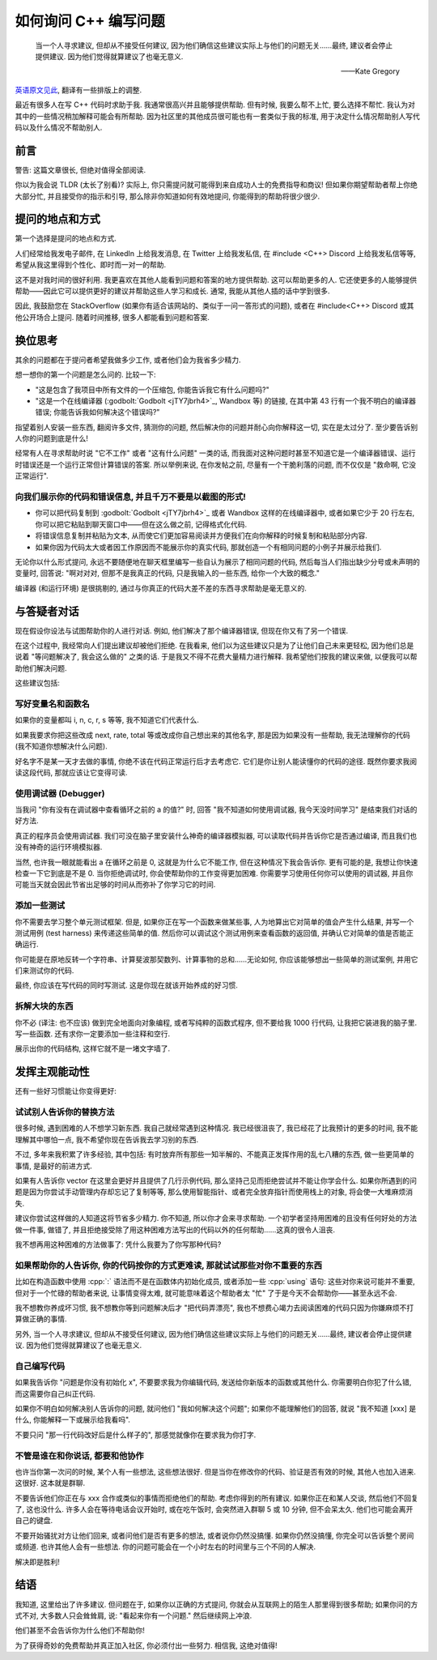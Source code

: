 ************************************************************************************************************************
如何询问 C++ 编写问题
************************************************************************************************************************

.. epigraph::

  当一个人寻求建议, 但却从不接受任何建议, 因为他们确信这些建议实际上与他们的问题无关……最终, 建议者会停止提供建议. 因为他们觉得就算建议了也毫无意义.

  ——Kate Gregory

`英语原文见此 <http://www.gregcons.com/KateBlog/HowToAskForCCodingHelp.aspx>`_, 翻译有一些排版上的调整.

最近有很多人在写 C++ 代码时求助于我. 我通常很高兴并且能够提供帮助. 但有时候, 我要么帮不上忙, 要么选择不帮忙. 我认为对其中的一些情况稍加解释可能会有所帮助. 因为社区里的其他成员很可能也有一套类似于我的标准, 用于决定什么情况帮助别人写代码以及什么情况不帮助别人.

========================================================================================================================
前言
========================================================================================================================

警告: 这篇文章很长, 但绝对值得全部阅读.

你以为我会说 TLDR (太长了别看)? 实际上, 你只需提问就可能得到来自成功人士的免费指导和商议! 但如果你期望帮助者帮上你绝大部分忙, 并且接受你的指示和引导, 那么除非你知道如何有效地提问, 你能得到的帮助将很少很少.

========================================================================================================================
提问的地点和方式
========================================================================================================================

第一个选择是提问的地点和方式.

人们经常给我发电子邮件, 在 LinkedIn 上给我发消息, 在 Twitter 上给我发私信, 在 #include <C++> Discord 上给我发私信等等, 希望从我这里得到个性化、即时而一对一的帮助.

这不是对我时间的很好利用. 我更喜欢在其他人能看到问题和答案的地方提供帮助. 这可以帮助更多的人. 它还使更多的人能够提供帮助——因此它可以提供更好的建议并帮助这些人学习和成长. 通常, 我能从其他人插的话中学到很多.

因此, 我鼓励您在 StackOverflow (如果你有适合该网站的、类似于一问一答形式的问题), 或者在 #include<C++> Discord 或其他公开场合上提问. 随着时间推移, 很多人都能看到问题和答案.

========================================================================================================================
换位思考
========================================================================================================================

其余的问题都在于提问者希望我做多少工作, 或者他们会为我省多少精力.

想一想你的第一个问题是怎么问的. 比较一下:

- "这是包含了我项目中所有文件的一个压缩包, 你能告诉我它有什么问题吗?"
- "这是一个在线编译器 (:godbolt:`Godbolt <jTY7jbrh4>`_, Wandbox 等) 的链接, 在其中第 43 行有一个我不明白的编译器错误; 你能告诉我如何解决这个错误吗?"

指望着别人安装一些东西, 翻阅许多文件, 猜测你的问题, 然后解决你的问题并耐心向你解释这一切, 实在是太过分了. 至少要告诉别人你的问题到底是什么!

经常有人在寻求帮助时说 "它不工作" 或者 "这有什么问题" 一类的话, 而我面对这种问题时甚至不知道它是一个编译器错误、运行时错误还是一个运行正常但计算错误的答案. 所以举例来说, 在你发帖之前, 尽量有一个干脆利落的问题, 而不仅仅是 "救命啊, 它没正常运行".

------------------------------------------------------------------------------------------------------------------------
向我们展示你的代码和错误信息, 并且千万不要是以截图的形式!
------------------------------------------------------------------------------------------------------------------------

- 你可以把代码复制到 :godbolt:`Godbolt <jTY7jbrh4>`_ 或者 Wandbox 这样的在线编译器中, 或者如果它少于 20 行左右, 你可以把它粘贴到聊天窗口中——但在这么做之前, 记得格式化代码.
- 将错误信息复制并粘贴为文本, 从而使它们更加容易阅读并方便我们在向你解释的时候复制和粘贴部分内容.
- 如果你因为代码太大或者因工作原因而不能展示你的真实代码, 那就创造一个有相同问题的小例子并展示给我们.

无论你以什么形式提问, 永远不要随便地在聊天框里编写一些自认为展示了相同问题的代码, 然后每当人们指出缺少分号或未声明的变量时, 回答说: "啊对对对, 但那不是我真正的代码, 只是我输入的一些东西, 给你一个大致的概念."

编译器 (和运行环境) 是很挑剔的, 通过与你真正的代码大差不差的东西寻求帮助是毫无意义的.

.. seealso::

  - :doc:`/formatter/main` 中介绍了常见软件的格式化代码方法.

========================================================================================================================
与答疑者对话
========================================================================================================================

现在假设你设法与试图帮助你的人进行对话. 例如, 他们解决了那个编译器错误, 但现在你又有了另一个错误.

在这个过程中, 我经常向人们提出建议却被他们拒绝. 在我看来, 他们以为这些建议只是为了让他们自己未来更轻松, 因为他们总是说着 "等问题解决了, 我会这么做的" 之类的话. 于是我又不得不花费大量精力进行解释. 我希望他们按我的建议来做, 以便我可以帮助他们解决问题.

这些建议包括:

------------------------------------------------------------------------------------------------------------------------
写好变量名和函数名
------------------------------------------------------------------------------------------------------------------------

如果你的变量都叫 i, n, c, r, s 等等, 我不知道它们代表什么.

如果我要求你把这些改成 next, rate, total 等或改成你自己想出来的其他名字, 那是因为如果没有一些帮助, 我无法理解你的代码 (我不知道你想解决什么问题).

好名字不是某一天才去做的事情, 你绝不该在代码正常运行后才去考虑它. 它们是你让别人能读懂你的代码的途径. 既然你要求我阅读这段代码, 那就应该让它变得可读.

------------------------------------------------------------------------------------------------------------------------
使用调试器 (Debugger)
------------------------------------------------------------------------------------------------------------------------

当我问 "你有没有在调试器中查看循环之前的 a 的值?" 时, 回答 "我不知道如何使用调试器, 我今天没时间学习" 是结束我们对话的好方法.

真正的程序员会使用调试器. 我们可没在脑子里安装什么神奇的编译器模拟器, 可以读取代码并告诉你它是否通过编译, 而且我们也没有神奇的运行环境模拟器.

当然, 也许我一眼就能看出 a 在循环之前是 0, 这就是为什么它不能工作, 但在这种情况下我会告诉你. 更有可能的是, 我想让你快速检查一下它到底是不是 0. 当你拒绝调试时, 你会使帮助你的工作变得更加困难. 你需要学习使用任何你可以使用的调试器, 并且你可能当天就会因此节省出足够的时间从而弥补了你学习它的时间.

.. seealso::

  - :doc:`/debugger/main` 中以 Visual Studio 2022 为例解释了断点调试的使用.

------------------------------------------------------------------------------------------------------------------------
添加一些测试
------------------------------------------------------------------------------------------------------------------------

你不需要去学习整个单元测试框架. 但是, 如果你正在写一个函数来做某些事, 人为地算出它对简单的值会产生什么结果, 并写一个测试用例 (test harness) 来传递这些简单的值. 然后你可以调试这个测试用例来查看函数的返回值, 并确认它对简单的值是否能正确运行.

你可能是在原地反转一个字符串、计算斐波那契数列、计算事物的总和……无论如何, 你应该能够想出一些简单的测试案例, 并用它们来测试你的代码.

最终, 你应该在写代码的同时写测试. 这是你现在就该开始养成的好习惯.

.. code-block:: cpp
  :linenos:

  int add(int lhs, int rhs) {
    return lhs + rhs;
  }

  void test_add() {                         // 测试用例
    std::cout << (4 == add(1, 3)) << '\n';  // 4 == add(1, 3) 则输出 1; 否则输出 0
  }

------------------------------------------------------------------------------------------------------------------------
拆解大块的东西
------------------------------------------------------------------------------------------------------------------------

你不必 (译注: 也不应该) 做到完全地面向对象编程, 或者写纯粹的函数式程序, 但不要给我 1000 行代码, 让我把它装进我的脑子里. 写一些函数. 还有求你一定要添加一些注释和空行.

展示出你的代码结构, 这样它就不是一堵文字墙了.

========================================================================================================================
发挥主观能动性
========================================================================================================================

还有一些好习惯能让你变得更好:

------------------------------------------------------------------------------------------------------------------------
试试别人告诉你的替换方法
------------------------------------------------------------------------------------------------------------------------

很多时候, 遇到困难的人不想学习新东西. 我自己就经常遇到这种情况. 我已经很沮丧了, 我已经花了比我预计的更多的时间, 我不能理解其中哪怕一点, 我不希望你现在告诉我去学习别的东西.

不过, 多年来我积累了许多经验, 其中包括: 有时放弃所有那些一知半解的、不能真正发挥作用的乱七八糟的东西, 做一些更简单的事情, 是最好的前进方式.

如果有人告诉你 vector 在这里会更好并且提供了几行示例代码, 那么坚持己见而拒绝尝试并不能让你学会什么. 如果你所遇到的问题是因为你尝试手动管理内存却忘记了复制等等, 那么使用智能指针、或者完全放弃指针而使用栈上的对象, 将会使一大堆麻烦消失.

建议你尝试这样做的人知道这将节省多少精力. 你不知道, 所以你才会来寻求帮助. 一个初学者坚持用困难的且没有任何好处的方法做一件事, 做错了, 并且拒绝接受除了用这种困难方法写出的代码以外的任何帮助……这真的很令人沮丧.

我不想再用这种困难的方法做事了: 凭什么我要为了你写那种代码?

------------------------------------------------------------------------------------------------------------------------
如果帮助你的人告诉你, 你的代码按你的方式更难读, 那就试试那些对你不重要的东西
------------------------------------------------------------------------------------------------------------------------

比如在构造函数中使用 :cpp:`:` 语法而不是在函数体内初始化成员, 或者添加一些 :cpp:`using` 语句: 这些对你来说可能并不重要, 但对于一个忙碌的帮助者来说, 让事情变得太难, 就可能意味着这个帮助者太 "忙" 了于是今天不会帮助你——甚至永远不会.

我不想教你养成坏习惯, 我不想教你等到问题解决后才 "把代码弄漂亮", 我也不想费心竭力去阅读困难的代码只因为你嫌麻烦不打算做正确的事情.

另外, 当一个人寻求建议, 但却从不接受任何建议, 因为他们确信这些建议实际上与他们的问题无关……最终, 建议者会停止提供建议. 因为他们觉得就算建议了也毫无意义.

------------------------------------------------------------------------------------------------------------------------
自己编写代码
------------------------------------------------------------------------------------------------------------------------

如果我告诉你 "问题是你没有初始化 x", 不要要求我为你编辑代码, 发送给你新版本的函数或其他什么. 你需要明白你犯了什么错, 而这需要你自己纠正代码.

如果你不明白如何解决别人告诉你的问题, 就问他们 "我如何解决这个问题"; 如果你不能理解他们的回答, 就说 "我不知道 [xxx] 是什么, 你能解释一下或展示给我看吗".

不要只问 "那一行代码改好后是什么样子的", 那感觉就像你在要求我为你打字.

------------------------------------------------------------------------------------------------------------------------
不管是谁在和你说话, 都要和他协作
------------------------------------------------------------------------------------------------------------------------

也许当你第一次问的时候, 某个人有一些想法, 这些想法很好. 但是当你在修改你的代码、验证是否有效的时候, 其他人也加入进来. 这很好. 这本就是群聊.

不要告诉他们你正在与 xxx 合作或类似的事情而拒绝他们的帮助. 考虑你得到的所有建议. 如果你正在和某人交谈, 然后他们不回复了, 这也没什么. 许多人会在等待电话会议开始时, 或在吃午饭时, 会突然进入群聊 5 或 10 分钟, 但不会呆太久. 他们也可能会离开自己的键盘.

不要开始骚扰对方让他们回来, 或者问他们是否有更多的想法, 或者说你仍然没搞懂. 如果你仍然没搞懂, 你完全可以告诉整个房间或频道. 也许其他人会有一些想法. 你的问题可能会在一个小时左右的时间里与三个不同的人解决.

解决即是胜利!

========================================================================================================================
结语
========================================================================================================================

我知道, 这里给出了许多建议. 但问题在于, 如果你以正确的方式提问, 你就会从互联网上的陌生人那里得到很多帮助; 如果你问的方式不对, 大多数人只会耸耸肩, 说: "看起来你有一个问题." 然后继续网上冲浪.

他们甚至不会告诉你为什么他们不帮助你!

为了获得奇妙的免费帮助并真正加入社区, 你必须付出一些努力. 相信我, 这绝对值得!